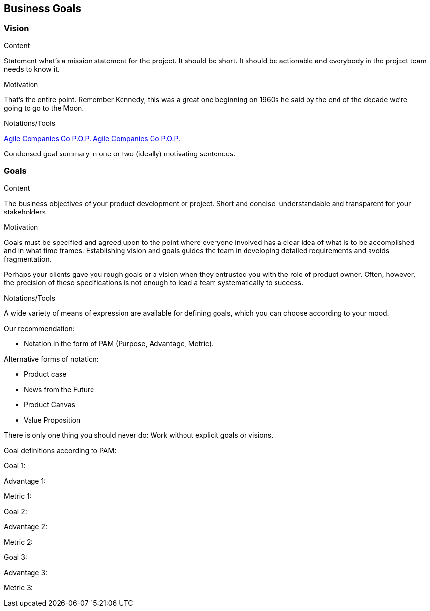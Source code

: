[[section-business-goals]]
==	Business Goals

//tag::vision[]
=== Vision
//end::vision[]

[role="req42help"]
****

.Content
Statement what's a mission statement for the project. It should be short. It should be actionable and everybody in the project team needs to know it.

.Motivation
That's the entire point. Remember Kennedy, this was a great one beginning on 1960s he said by the end of the decade we're going to go to the Moon.

.Notations/Tools
https://de.slideshare.net/slideshow/a-14058644/14058644[Agile Companies Go P.O.P.]
https://youtu.be/kKOqOMqp7wQ?t=383[Agile Companies Go P.O.P.]

// .More Information
//
//

****
//tag::vision[]
Condensed goal summary in one or two (ideally) motivating sentences.
//end::vision[]

=== Goals

[role="req42help"]
****

.Content
The business objectives of your product development or project. Short and concise, understandable and transparent for your stakeholders.

.Motivation
Goals must be specified and agreed upon to the point where everyone involved has a clear idea of what is to be accomplished and in what time frames. Establishing vision and goals guides the team in developing detailed requirements and avoids fragmentation.

Perhaps your clients gave you rough goals or a vision when they entrusted you with the role of product owner. Often, however, the precision of these specifications is not enough to lead a team systematically to success.


.Notations/Tools
A wide variety of means of expression are available for defining goals, which you can choose according to your mood.

Our recommendation:

* Notation in the form of PAM (Purpose, Advantage, Metric).

Alternative forms of notation:

* Product case
* News from the Future
* Product Canvas
* Value Proposition

There is only one thing you should never do: Work without explicit goals or visions.

// .More Information
//
// https://docs.req42.de/section-xxx in the online documentation

****

Goal definitions according to PAM:

Goal 1:

Advantage 1:

Metric 1:


Goal 2:

Advantage 2:

Metric 2:

Goal 3:

Advantage 3:

Metric 3:
